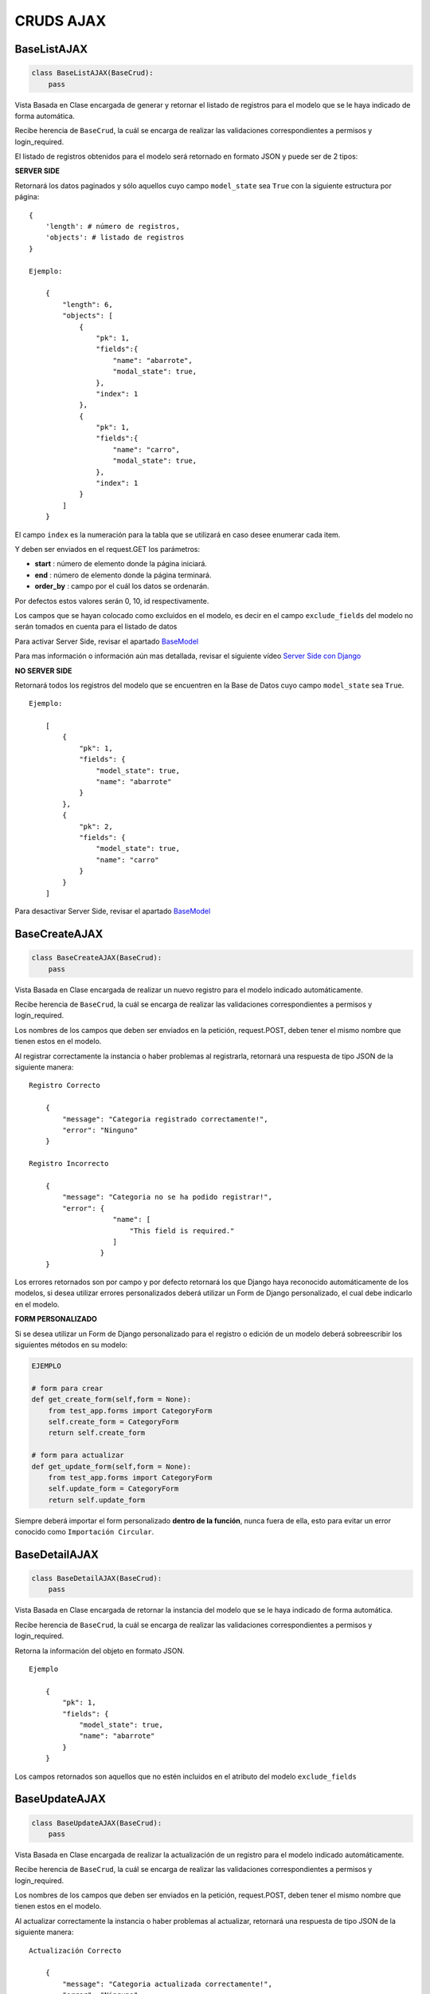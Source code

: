 CRUDS AJAX
==========

BaseListAJAX
------------

.. code:: python

    class BaseListAJAX(BaseCrud):
        pass

Vista Basada en Clase encargada de generar y retornar el listado de
registros para el modelo que se le haya indicado de forma automática.

Recibe herencia de ``BaseCrud``, la cuál se encarga de realizar las
validaciones correspondientes a permisos y login\_required.

El listado de registros obtenidos para el modelo será retornado en
formato JSON y puede ser de 2 tipos:

**SERVER SIDE**

Retornará los datos paginados y sólo aquellos cuyo campo ``model_state``
sea ``True`` con la siguiente estructura por página:

::

    {
        'length': # número de registros,
        'objects': # listado de registros
    }

    Ejemplo:
        
        {
            "length": 6,
            "objects": [
                {
                    "pk": 1,
                    "fields":{
                        "name": "abarrote",
                        "modal_state": true,
                    },
                    "index": 1
                },
                {
                    "pk": 1,
                    "fields":{
                        "name": "carro",
                        "modal_state": true,
                    },
                    "index": 1
                }
            ]
        }

El campo ``index`` es la numeración para la tabla que se utilizará en
caso desee enumerar cada item.

Y deben ser enviados en el request.GET los parámetros:

-  **start** : número de elemento donde la página iniciará.

-  **end** : número de elemento donde la página terminará.

-  **order\_by** : campo por el cuál los datos se ordenarán.

Por defectos estos valores serán 0, 10, id respectivamente.

Los campos que se hayan colocado como excluidos en el modelo, es decir
en el campo ``exclude_fields`` del modelo no serán tomados en cuenta
para el listado de datos

Para activar Server Side, revisar el apartado
`BaseModel <base-model.md#atributos-de-modelos-que-hereden-de-basemodel>`__

Para mas información o información aún mas detallada, revisar el
siguiente vídeo `Server Side con
Django <https://www.youtube.com/watch?v=89Ur7GCyLxI>`__

**NO SERVER SIDE**

Retornará todos los registros del modelo que se encuentren en la Base de
Datos cuyo campo ``model_state`` sea ``True``.

::

    Ejemplo:

        [
            {
                "pk": 1,
                "fields": {
                    "model_state": true,
                    "name": "abarrote"
                }
            },
            {
                "pk": 2,
                "fields": {
                    "model_state": true,
                    "name": "carro"
                }
            }
        ]

Para desactivar Server Side, revisar el apartado
`BaseModel <base-model.md#atributos-de-modelos-que-hereden-de-basemodel>`__

BaseCreateAJAX
--------------

.. code:: python

    class BaseCreateAJAX(BaseCrud):
        pass

Vista Basada en Clase encargada de realizar un nuevo registro para el
modelo indicado automáticamente.

Recibe herencia de ``BaseCrud``, la cuál se encarga de realizar las
validaciones correspondientes a permisos y login\_required.

Los nombres de los campos que deben ser enviados en la petición,
request.POST, deben tener el mismo nombre que tienen estos en el modelo.

Al registrar correctamente la instancia o haber problemas al
registrarla, retornará una respuesta de tipo JSON de la siguiente
manera:

::

    Registro Correcto

        {
            "message": "Categoria registrado correctamente!",
            "error": "Ninguno"
        }

    Registro Incorrecto

        {
            "message": "Categoria no se ha podido registrar!",
            "error": {
                        "name": [
                            "This field is required."
                        ]
                     }
        }

Los errores retornados son por campo y por defecto retornará los que
Django haya reconocido automáticamente de los modelos, si desea utilizar
errores personalizados deberá utilizar un Form de Django personalizado,
el cual debe indicarlo en el modelo.

**FORM PERSONALIZADO**

Si se desea utilizar un Form de Django personalizado para el registro o
edición de un modelo deberá sobreescribir los siguientes métodos en su
modelo:

.. code:: python

    EJEMPLO

    # form para crear
    def get_create_form(self,form = None):
        from test_app.forms import CategoryForm
        self.create_form = CategoryForm
        return self.create_form 

    # form para actualizar
    def get_update_form(self,form = None):
        from test_app.forms import CategoryForm
        self.update_form = CategoryForm
        return self.update_form

Siempre deberá importar el form personalizado **dentro de la función**,
nunca fuera de ella, esto para evitar un error conocido como
``Importación Circular``.

BaseDetailAJAX
--------------

.. code:: python

    class BaseDetailAJAX(BaseCrud):
        pass

Vista Basada en Clase encargada de retornar la instancia del modelo que
se le haya indicado de forma automática.

Recibe herencia de ``BaseCrud``, la cuál se encarga de realizar las
validaciones correspondientes a permisos y login\_required.

Retorna la información del objeto en formato JSON.

::

    Ejemplo

        {
            "pk": 1,
            "fields": {
                "model_state": true,
                "name": "abarrote"
            }
        }

Los campos retornados son aquellos que no estén incluidos en el atributo
del modelo ``exclude_fields``

BaseUpdateAJAX
--------------

.. code:: python

    class BaseUpdateAJAX(BaseCrud):
        pass

Vista Basada en Clase encargada de realizar la actualización de un
registro para el modelo indicado automáticamente.

Recibe herencia de ``BaseCrud``, la cuál se encarga de realizar las
validaciones correspondientes a permisos y login\_required.

Los nombres de los campos que deben ser enviados en la petición,
request.POST, deben tener el mismo nombre que tienen estos en el modelo.

Al actualizar correctamente la instancia o haber problemas al
actualizar, retornará una respuesta de tipo JSON de la siguiente manera:

::

    Actualización Correcto

        {
            "message": "Categoria actualizada correctamente!",
            "error": "Ninguno"
        }

    Actualización Incorrecto

        {
            "message": "Categoria no se ha podido actualizar!",
            "error": {
                        "name": [
                            "This field is required."
                        ]
                     }
        }

Los errores retornados son por campo y por defecto retornará los que
Django haya reconocido automáticamente de los modelos, si desea utilizar
errores personalizados deberá utilizar un Form de Django personalizado,
el cual debe indicarlo en el modelo.

**FORM PERSONALIZADO**

Si se desea utilizar un Form de Django personalizado para el registro o
edición de un modelo deberá sobreescribir los siguientes métodos en su
modelo:

.. code:: python

    EJEMPLO

    # form para crear
    def get_create_form(self,form = None):
        from test_app.forms import CategoryForm
        self.create_form = CategoryForm
        return self.create_form 

    # form para actualizar
    def get_update_form(self,form = None):
        from test_app.forms import CategoryForm
        self.update_form = CategoryForm
        return self.update_form

Siempre deberá importar el form personalizado **dentro de la función**,
nunca fuera de ella, esto para evitar un error conocido como
``Importación Circular``.

BaseDirectDeleteAJAX
--------------------

.. code:: python

    class BaseDirectDeleteAJAX(BaseCrud):
        pass

Vista Basada en Clase encargada de realizar la eliminación directa en la
Base de Datos de un registro para el modelo indicado automáticamente.

Recibe herencia de ``BaseCrud``, la cuál se encarga de realizar las
validaciones correspondientes a permisos y login\_required.

La respuesta dependerá de si se encontró o no el objeto que se desea
eliminar.

::

    Objeto encontrado

        {
            "message": "Categoria eliminado correctamente!",
            "error": "Ninguno"
        }

    Objeto no encontrado

        {
            "error": "No se ha encontrado un registro con estos datos."
        }

BaseLogicDeleteAJAX
-------------------

.. code:: python

    class BaseLogicDeleteAJAX(BaseCrud):
        pass

Vista Basada en Clase encargada de realizar la eliminación lógica de un
registro para el modelo indicado automáticamente, es decir, colocará el
campo ``model_state`` en ``False``.

Recibe herencia de ``BaseCrud``, la cuál se encarga de realizar las
validaciones correspondientes a permisos y login\_required.

La respuesta dependerá de si se encontró o no el objeto que se desea
eliminar.

::

    Objeto encontrado

        {
            "message": "Categoria eliminado correctamente!",
            "error": "Ninguno"
        }

    Objeto no encontrado

        {
            "error": "No se ha encontrado un registro con estos datos."
        }

